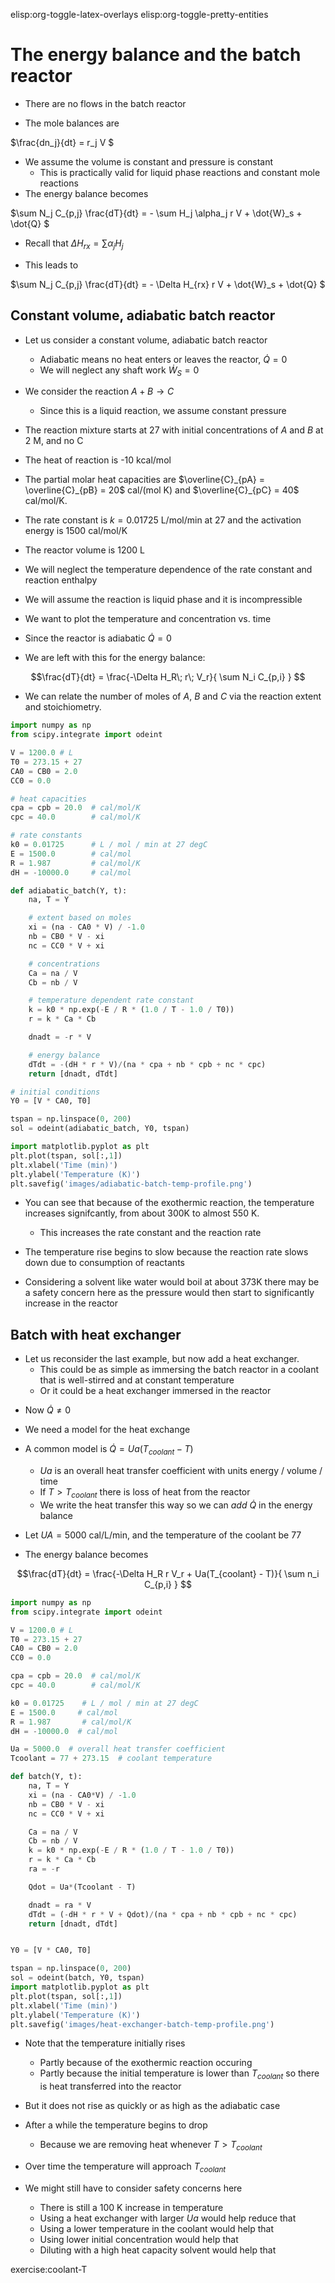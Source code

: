 #+STARTUP: showall
elisp:org-toggle-latex-overlays  elisp:org-toggle-pretty-entities  

* The energy balance and the batch reactor
- There are no flows in the batch reactor

- The mole balances are

\(\frac{dn_j}{dt} = r_j V \)

- We assume the volume is constant and pressure is constant
  - This is practically valid for liquid phase reactions and constant mole reactions

- The energy balance becomes

\(\sum N_j C_{p,j} \frac{dT}{dt} = - \sum H_j \alpha_j r V + \dot{W}_s + \dot{Q} \)

- Recall that $\Delta H_{rx} = \sum \alpha_j H_j$

- This leads to

\(\sum N_j C_{p,j} \frac{dT}{dt} = - \Delta H_{rx} r V + \dot{W}_s + \dot{Q} \)

** Constant volume, adiabatic batch reactor

# adapted from Rawlings page 279
- Let us consider a constant volume, adiabatic batch reactor
  - Adiabatic means no heat enters or leaves the reactor, $\dot{Q} = 0$
  - We will neglect any shaft work $\dot{W}_S=0$

- We consider the reaction $A + B \rightarrow C$
  - Since this is a liquid reaction, we assume constant pressure

- The reaction mixture starts at 27 \degC with initial concentrations of $A$ and $B$ at 2 M, and no C

- The heat of reaction is -10 kcal/mol

- The partial molar heat capacities are $\overline{C}_{pA} = \overline{C}_{pB} = 20$ cal/(mol K) and  $\overline{C}_{pC} = 40$ cal/mol/K.

- The rate constant is $k = 0.01725$ L/mol/min at 27 \degC and the activation energy is 1500 cal/mol/K

- The reactor volume is 1200 L

- We will neglect the temperature dependence of the rate constant and reaction enthalpy

- We will assume the reaction is liquid phase and it is incompressible

- We want to plot the temperature and concentration vs. time

- Since the reactor is adiabatic $\dot{Q}=0$

- We are left with this for the energy balance:

\[\frac{dT}{dt} =  \frac{-\Delta H_R\; r\; V_r}{ \sum N_i C_{p,i} } \]

- We can relate the number of moles of $A$, $B$ and $C$ via the reaction extent and stoichiometry.

#+BEGIN_SRC python
import numpy as np
from scipy.integrate import odeint

V = 1200.0 # L
T0 = 273.15 + 27
CA0 = CB0 = 2.0
CC0 = 0.0

# heat capacities
cpa = cpb = 20.0  # cal/mol/K
cpc = 40.0        # cal/mol/K

# rate constants
k0 = 0.01725      # L / mol / min at 27 degC
E = 1500.0        # cal/mol
R = 1.987         # cal/mol/K
dH = -10000.0     # cal/mol

def adiabatic_batch(Y, t):
    na, T = Y

    # extent based on moles
    xi = (na - CA0 * V) / -1.0
    nb = CB0 * V - xi
    nc = CC0 * V + xi

    # concentrations
    Ca = na / V
    Cb = nb / V

    # temperature dependent rate constant
    k = k0 * np.exp(-E / R * (1.0 / T - 1.0 / T0))
    r = k * Ca * Cb

    dnadt = -r * V

    # energy balance
    dTdt = -(dH * r * V)/(na * cpa + nb * cpb + nc * cpc)
    return [dnadt, dTdt]

# initial conditions
Y0 = [V * CA0, T0]

tspan = np.linspace(0, 200)
sol = odeint(adiabatic_batch, Y0, tspan)

import matplotlib.pyplot as plt
plt.plot(tspan, sol[:,1])
plt.xlabel('Time (min)')
plt.ylabel('Temperature (K)')
plt.savefig('images/adiabatic-batch-temp-profile.png')
#+END_SRC

#+RESULTS:

[[./images/adiabatic-batch-temp-profile.png]]

- You can see that because of the exothermic reaction, the temperature increases signifcantly, from about 300K to almost 550 K.
  - This increases the rate constant and the reaction rate

- The temperature rise begins to slow because the reaction rate slows down due to consumption of reactants

- Considering  a solvent like water would boil at about 373K there may be a safety concern here as the pressure would then start to significantly increase in the reactor

** Batch with heat exchanger
   :PROPERTIES:
   :ID:       B46A4A40-6C8B-425E-BD2C-7D9F2611B738
   :END:

- Let us reconsider the last example, but now add a heat exchanger.
  - This could be as simple as immersing the batch reactor in a coolant that is well-stirred and at constant temperature
  - Or it could be a heat exchanger immersed in the reactor

#+attr_org: :width 300
[[./images/batch-reactor-heat-exchange.png]]

- Now $\dot{Q} \ne 0$
- We need a model for the heat exchange
- A common model is $\dot{Q} = Ua(T_{coolant} - T)$
  - $Ua$ is an overall heat transfer coefficient with units energy / volume / time
  - If $T > T_{coolant}$ there is loss of heat from the reactor
  - We write the heat transfer this way so we can /add/ $\dot{Q}$ in the energy balance

- Let $UA = 5000$ cal/L/min, and the temperature of the coolant be 77 \degC

- The energy balance becomes

\[\frac{dT}{dt} =  \frac{-\Delta H_R r V_r + Ua(T_{coolant} - T)}{ \sum n_i C_{p,i} } \]

#+BEGIN_SRC python
import numpy as np
from scipy.integrate import odeint

V = 1200.0 # L
T0 = 273.15 + 27
CA0 = CB0 = 2.0
CC0 = 0.0

cpa = cpb = 20.0  # cal/mol/K
cpc = 40.0        # cal/mol/K

k0 = 0.01725    # L / mol / min at 27 degC
E = 1500.0     # cal/mol
R = 1.987       # cal/mol/K
dH = -10000.0  # cal/mol

Ua = 5000.0  # overall heat transfer coefficient
Tcoolant = 77 + 273.15  # coolant temperature

def batch(Y, t):
    na, T = Y
    xi = (na - CA0*V) / -1.0
    nb = CB0 * V - xi
    nc = CC0 * V + xi

    Ca = na / V
    Cb = nb / V
    k = k0 * np.exp(-E / R * (1.0 / T - 1.0 / T0))
    r = k * Ca * Cb
    ra = -r

    Qdot = Ua*(Tcoolant - T)

    dnadt = ra * V
    dTdt = (-dH * r * V + Qdot)/(na * cpa + nb * cpb + nc * cpc)
    return [dnadt, dTdt]


Y0 = [V * CA0, T0]

tspan = np.linspace(0, 200)
sol = odeint(batch, Y0, tspan)
import matplotlib.pyplot as plt
plt.plot(tspan, sol[:,1])
plt.xlabel('Time (min)')
plt.ylabel('Temperature (K)')
plt.savefig('images/heat-exchanger-batch-temp-profile.png')
#+END_SRC

#+RESULTS:

[[./images/heat-exchanger-batch-temp-profile.png]]

- Note that the temperature initially rises
  - Partly because of the exothermic reaction occuring
  - Partly because the initial temperature is lower than $T_{coolant}$ so there is heat transferred into the reactor

- But it does not rise as quickly or as high as the adiabatic case

- After a while the temperature begins to drop
  - Because we are removing heat whenever $T > T_{coolant}$

- Over time the temperature will approach $T_{coolant}$

- We might still have to consider safety concerns here
  - There is still a 100 K increase in temperature
  - Using a heat exchanger with larger $Ua$ would help reduce that
  - Using a lower temperature in the coolant would help that
  - Using lower initial concentration would help that
  - Diluting with a high heat capacity solvent would help that


exercise:coolant-T
